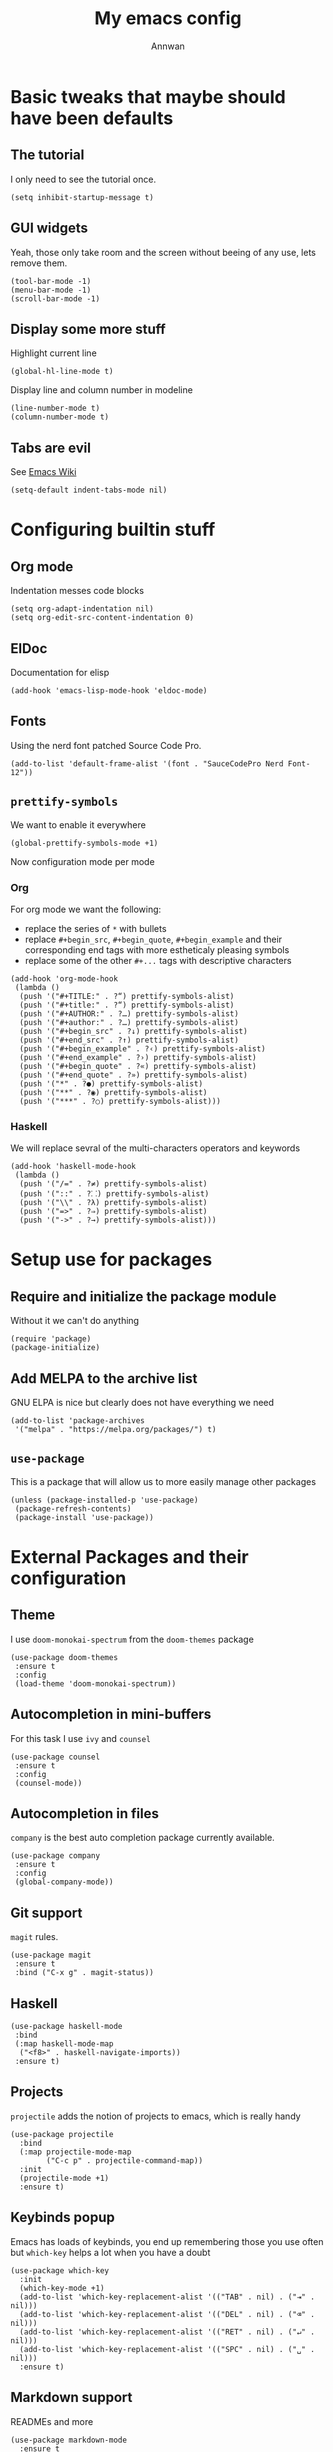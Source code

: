 #+TITLE: My emacs config
#+AUTHOR: Annwan

* Basic tweaks that maybe should have been defaults

** The tutorial

I only need to see the tutorial once.
#+begin_src elisp
(setq inhibit-startup-message t)
#+end_src

** GUI widgets

Yeah, those only take room and the screen without beeing of any use, lets remove them.

#+begin_src elisp
(tool-bar-mode -1)
(menu-bar-mode -1)
(scroll-bar-mode -1)
#+end_src
   
** Display some more stuff

Highlight current line

#+begin_src elisp
(global-hl-line-mode t)
#+end_src

Display line and column number in modeline
   
#+begin_src elisp
(line-number-mode t)
(column-number-mode t)
#+end_src

** Tabs are evil

See [[https://www.emacswiki.org/emacs/TabsAreEvil][Emacs Wiki]]

#+begin_src elisp
(setq-default indent-tabs-mode nil)
#+end_src

* Configuring builtin stuff

** Org mode

Indentation messes code blocks

#+begin_src elisp
(setq org-adapt-indentation nil)
(setq org-edit-src-content-indentation 0)
#+end_src

** ElDoc

Documentation for elisp

#+begin_src elisp
(add-hook 'emacs-lisp-mode-hook 'eldoc-mode)
#+end_src

** Fonts

Using the nerd font patched Source Code Pro.
   
#+begin_src elisp
(add-to-list 'default-frame-alist '(font . "SauceCodePro Nerd Font-12"))
#+end_src
   
** =prettify-symbols=

We want to enable it everywhere
   
#+begin_src elisp
(global-prettify-symbols-mode +1)
#+end_src

Now configuration mode per mode

*** Org

For org mode we want the following:
   
- replace the series of =*= with bullets
- replace =#+begin_src=, =#+begin_quote=, =#+begin_example= and their corresponding end tags with more estheticaly pleasing symbols
- replace some of the other =#+...= tags with descriptive characters
      
#+begin_src elisp
(add-hook 'org-mode-hook
 (lambda ()
  (push '("#+TITLE:" . ?“) prettify-symbols-alist)
  (push '("#+title:" . ?“) prettify-symbols-alist)
  (push '("#+AUTHOR:" . ?…) prettify-symbols-alist)
  (push '("#+author:" . ?…) prettify-symbols-alist)
  (push '("#+begin_src" . ?↓) prettify-symbols-alist)
  (push '("#+end_src" . ?↑) prettify-symbols-alist)
  (push '("#+begin_example" . ?‹) prettify-symbols-alist)
  (push '("#+end_example" . ?›) prettify-symbols-alist)
  (push '("#+begin_quote" . ?«) prettify-symbols-alist)
  (push '("#+end_quote" . ?») prettify-symbols-alist)
  (push '("*" . ?●) prettify-symbols-alist)
  (push '("**" . ?◉) prettify-symbols-alist)
  (push '("***" . ?○) prettify-symbols-alist)))
#+end_src

*** Haskell

We will replace sevral of the multi-characters operators and keywords

#+begin_src elisp
(add-hook 'haskell-mode-hook
 (lambda ()
  (push '("/=" . ?≠) prettify-symbols-alist)
  (push '("::" . ?⸬) prettify-symbols-alist)
  (push '("\\" . ?λ) prettify-symbols-alist)
  (push '("=>" . ?⇒) prettify-symbols-alist)
  (push '("->" . ?→) prettify-symbols-alist)))
#+end_src
    
* Setup use for packages

** Require and initialize the package module

Without it we can't do anything

#+begin_src elisp
(require 'package)
(package-initialize)
#+end_src

** Add MELPA to the archive list

GNU ELPA is nice but clearly does not have everything we need

#+begin_src elisp
(add-to-list 'package-archives
 '("melpa" . "https://melpa.org/packages/") t)
#+end_src

** =use-package=

This is a package that will allow us to more easily manage other packages
   
#+begin_src elisp
(unless (package-installed-p 'use-package)
 (package-refresh-contents)
 (package-install 'use-package))
#+end_src

* External Packages and their configuration
** Theme

I use =doom-monokai-spectrum= from the =doom-themes= package

#+begin_src elisp
(use-package doom-themes
 :ensure t
 :config
 (load-theme 'doom-monokai-spectrum))
 #+end_src
** Autocompletion in mini-buffers
   For this task I use =ivy= and =counsel=

#+begin_src elisp
(use-package counsel
 :ensure t
 :config
 (counsel-mode))
#+end_src
   
** Autocompletion in files

=company= is the best auto completion package currently available.
    
#+begin_src elisp
(use-package company
 :ensure t
 :config
 (global-company-mode))
#+end_src

** Git support

=magit= rules.

#+begin_src elisp
(use-package magit
 :ensure t
 :bind ("C-x g" . magit-status))
#+end_src

** Haskell

#+begin_src elisp
(use-package haskell-mode
 :bind
 (:map haskell-mode-map
  ("<f8>" . haskell-navigate-imports))
 :ensure t)
#+end_src

** Projects

=projectile= adds the notion of projects to emacs, which is really handy

#+begin_src elisp
(use-package projectile
  :bind
  (:map projectile-mode-map
        ("C-c p" . projectile-command-map))
  :init
  (projectile-mode +1)
  :ensure t)
#+end_src

** Keybinds popup

Emacs has loads of keybinds, you end up remembering those you use often but
=which-key= helps a lot when you have a doubt

#+begin_src elisp
(use-package which-key
  :init
  (which-key-mode +1)
  (add-to-list 'which-key-replacement-alist '(("TAB" . nil) . ("⇥" . nil)))
  (add-to-list 'which-key-replacement-alist '(("DEL" . nil) . ("⌫" . nil)))
  (add-to-list 'which-key-replacement-alist '(("RET" . nil) . ("↵" . nil)))
  (add-to-list 'which-key-replacement-alist '(("SPC" . nil) . ("␣" . nil)))  
  :ensure t)
#+end_src

** Markdown support

READMEs and more

#+begin_src elisp
(use-package markdown-mode
  :ensure t
  :commands (markdown-mode gfm-mode)
  :mode (("README\\.md\\'" . gfm-mode)
         ("\\.md\\'" . markdown-mode)
         ("\\.markdown\\'" . markdown-mode))
  :init (setq markdown-command "multimarkdown"))
#+end_src

** Edit indirect

Edit code blocks of outline documents in a dedicated buffer

#+begin_src elisp
(use-package edit-indirect
  :ensure t)
#+end_src

** Smart parenthesis

Auto closing parens, brackets, braces and more

#+begin_src elisp
(use-package smartparens
  :init
  (smartparens-global-mode 1)
  :ensure t)
#+end_src

** TeX

*** PDF Preview

#+begin_src elisp
(use-package pdf-tools
  :ensure t
  :config
  (pdf-tools-install)
  (setq-default pdf-view-display-size 'fit-page)
  (setq pdf-annot-activate-created-annotations t))
#+end_src

*** References and citatitons

#+begin_src elisp
(use-package reftex
  :ensure t
  :defer t
  :config (setq reftex-cite-prompt-optional-args t))
#+end_src

*** Autocompletion

#+begin_src elisp
(use-package company-auctex
  :ensure t
  :init (company-auctex-init))
#+end_src

*** Building stuff

#+begin_src elisp
(use-package auctex-latexmk
  :ensure t
  :config
  (auctex-latexmk-setup)
  (setq auctex-latexmk-inherit-TeX-PDF-mode t))
#+end_src

*** Everything else

#+begin_src elisp
(use-package tex
  :ensure auctex
  :mode ("\\.tex\\'" . latex-mode)
  :config (progn
            (setq TeX-source-correlate-mode t)
            (setq TeX-source-correlate-method 'synctex)
            (setq TeX-auto-save t)
            (setq TeX-parse-self t)
            (setq reftex-plug-into-AUCTeX t)
            (setq-default TeX-master "main.tex")
            (pdf-tools-install)
            (setq TeX-view-program-selection '((output-pdf "PDF Tools"))
                  TeX-source-correlate-start-server t)
            (add-hook 'TeX-after-compilation-finished-functions
                      #'TeX-revert-document-buffer)
            (add-hook 'LaTeX-mode-hook
                      (lambda ()
                        (reftex-mode t)))))
#+end_src

** Lua

Lua developement. I do a whole bunch of that

#+begin_src elisp
(use-package lua-mode
  :ensure t
  :config
  (setq lua-indent-level 4))
#+end_src
